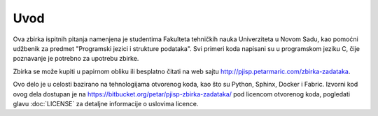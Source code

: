 Uvod
====

Ova zbirka ispitnih pitanja namenjena je studentima Fakulteta tehničkih nauka
Univerziteta u Novom Sadu, kao pomoćni udžbenik za predmet "Programski jezici i
strukture podataka". Svi primeri koda napisani su u programskom jeziku C,
čije poznavanje je potrebno za upotrebu zbirke.

Zbirka se može kupiti u papirnom obliku ili besplatno čitati na web sajtu
http://pjisp.petarmaric.com/zbirka-zadataka.

Ovo delo je u celosti bazirano na tehnologijama otvorenog koda, kao što su
Python, Sphinx, Docker i Fabric. Izvorni kod ovog dela dostupan je na
https://bitbucket.org/petar/pjisp-zbirka-zadataka/ pod licencom otvorenog koda,
pogledati glavu :doc:`LICENSE` za detaljne informacije o uslovima licence.
